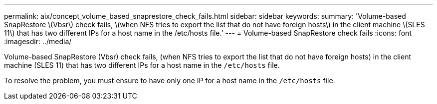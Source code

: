 ---
permalink: aix/concept_volume_based_snaprestore_check_fails.html
sidebar: sidebar
keywords:
summary: 'Volume-based SnapRestore \(Vbsr\) check fails, \(when NFS tries to export the list that do not have foreign hosts\) in the client machine \(SLES 11\) that has two different IPs for a host name in the /etc/hosts file.'
---
= Volume-based SnapRestore check fails
:icons: font
:imagesdir: ../media/

[.lead]
Volume-based SnapRestore (Vbsr) check fails, (when NFS tries to export the list that do not have foreign hosts) in the client machine (SLES 11) that has two different IPs for a host name in the `/etc/hosts` file.

To resolve the problem, you must ensure to have only one IP for a host name in the `/etc/hosts` file.
